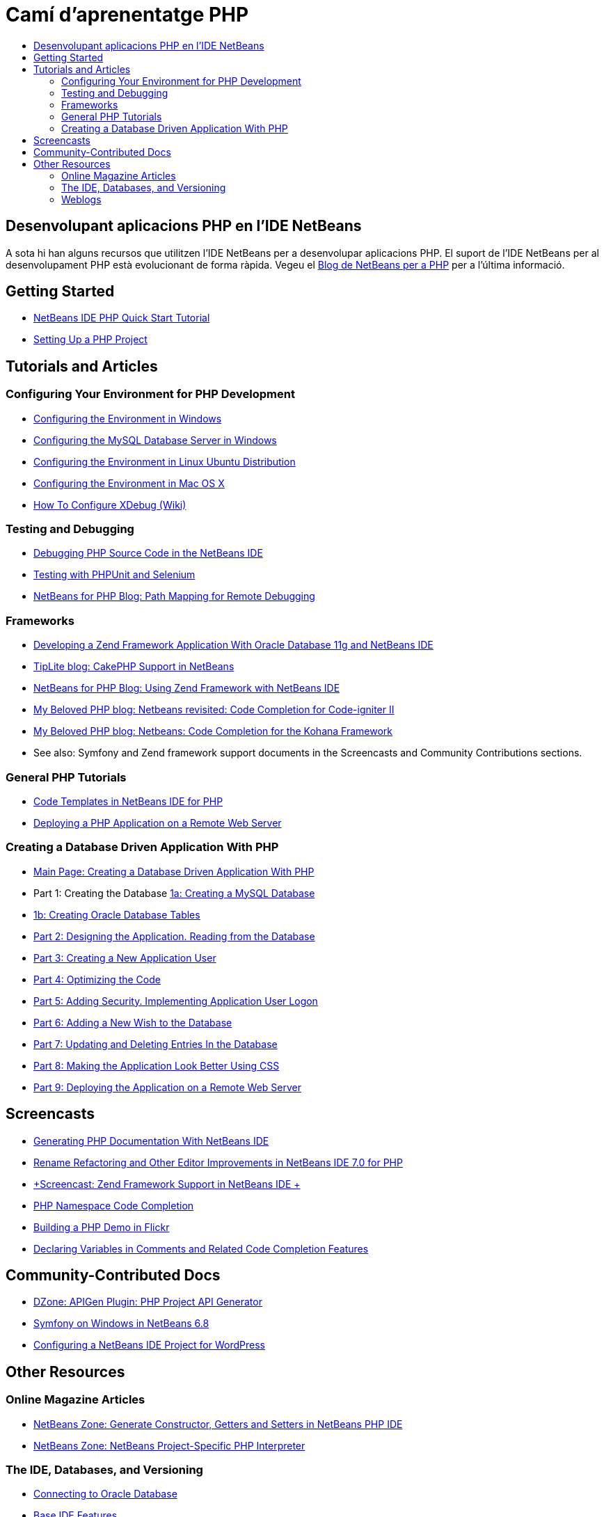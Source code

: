 // 
//     Licensed to the Apache Software Foundation (ASF) under one
//     or more contributor license agreements.  See the NOTICE file
//     distributed with this work for additional information
//     regarding copyright ownership.  The ASF licenses this file
//     to you under the Apache License, Version 2.0 (the
//     "License"); you may not use this file except in compliance
//     with the License.  You may obtain a copy of the License at
// 
//       http://www.apache.org/licenses/LICENSE-2.0
// 
//     Unless required by applicable law or agreed to in writing,
//     software distributed under the License is distributed on an
//     "AS IS" BASIS, WITHOUT WARRANTIES OR CONDITIONS OF ANY
//     KIND, either express or implied.  See the License for the
//     specific language governing permissions and limitations
//     under the License.
//

= Camí d'aprenentatge PHP
:jbake-type: tutorial
:jbake-tags: tutorials 
:markup-in-source: verbatim,quotes,macros
:jbake-status: published
:icons: font
:syntax: true
:source-highlighter: pygments
:toc: left
:toc-title:
:description: Camí d'aprenentatge PHP - Apache NetBeans
:keywords: Apache NetBeans, Tutorials, Camí d'aprenentatge PHP


== Desenvolupant aplicacions PHP en l'IDE NetBeans

A sota hi han alguns recursos que utilitzen l'IDE NetBeans per a desenvolupar aplicacions PHP. El suport de l'IDE NetBeans per al desenvolupament PHP està evolucionant de forma ràpida. Vegeu el link:http://blogs.oracle.com/netbeansphp/[+Blog de NetBeans per a PHP+] per a l'última informació.

== Getting Started 

* link:../../kb/docs/php/quickstart.html[+NetBeans IDE PHP Quick Start Tutorial+]
* link:../../kb/docs/php/project-setup.html[+Setting Up a PHP Project+]

== Tutorials and Articles

=== Configuring Your Environment for PHP Development

* link:../../kb/docs/php/configure-php-environment-windows.html[+Configuring the Environment in Windows+]
* link:../docs/ide/install-and-configure-mysql-server.html[+Configuring the MySQL Database Server in Windows+]
* link:../../kb/docs/php/configure-php-environment-ubuntu.html[+Configuring the Environment in Linux Ubuntu Distribution+]
* link:../../kb/docs/php/configure-php-environment-mac-os.html[+Configuring the Environment in Mac OS X+]
* link:http://wiki.netbeans.org/HowToConfigureXDebug[+How To Configure XDebug (Wiki)+]

=== Testing and Debugging

* link:../../kb/docs/php/debugging.html[+Debugging PHP Source Code in the NetBeans IDE+]
* link:../docs/php/phpunit.html[+Testing with PHPUnit and Selenium+]
* link:http://blogs.oracle.com/netbeansphp/entry/path_mapping_in_php_debugger[+NetBeans for PHP Blog: Path Mapping for Remote Debugging+]

=== Frameworks

* link:http://www.oracle.com/webfolder/technetwork/tutorials/obe/db/oow10/php_webapp/php_webapp.htm[+Developing a Zend Framework Application With Oracle Database 11g and NetBeans IDE+]
* link:http://www.tiplite.com/cakephp-support-in-netbeans/[+TipLite blog: CakePHP Support in NetBeans+]
* link:http://blogs.oracle.com/netbeansphp/entry/using_zend_framework_with_netbeans[+NetBeans for PHP Blog: Using Zend Framework with NetBeans IDE+]
* link:http://www.mybelovedphp.com/2009/01/27/netbeans-revisited-code-completion-for-code-igniter-ii/[+My Beloved PHP blog: Netbeans revisited: Code Completion for Code-igniter II+]
* link:http://www.mybelovedphp.com/2009/01/27/netbeans-code-completion-for-the-kohana-framework/[+My Beloved PHP blog: Netbeans: Code Completion for the Kohana Framework+]
* See also: Symfony and Zend framework support documents in the Screencasts and Community Contributions sections.

=== General PHP Tutorials

* link:../docs/php/code-templates.html[+Code Templates in NetBeans IDE for PHP+]
* link:../../kb/docs/php/remote-hosting-and-ftp-account.html[+Deploying a PHP Application on a Remote Web Server+]

=== Creating a Database Driven Application With PHP

* link:../../kb/docs/php/wish-list-tutorial-main-page.html[+Main Page: Creating a Database Driven Application With PHP+]
* Part 1: Creating the Database link:../../kb/docs/php/wish-list-lesson1.html[+1a: Creating a MySQL Database+]
* link:../docs/php/wish-list-oracle-lesson1.html[+1b: Creating Oracle Database Tables+]
* link:../../kb/docs/php/wish-list-lesson2.html[+Part 2: Designing the Application. Reading from the Database+]
* link:../../kb/docs/php/wish-list-lesson3.html[+Part 3: Creating a New Application User+]
* link:../../kb/docs/php/wish-list-lesson4.html[+Part 4: Optimizing the Code+]
* link:../../kb/docs/php/wish-list-lesson5.html[+Part 5: Adding Security. Implementing Application User Logon+]
* link:../../kb/docs/php/wish-list-lesson6.html[+Part 6: Adding a New Wish to the Database+]
* link:../../kb/docs/php/wish-list-lesson7.html[+Part 7: Updating and Deleting Entries In the Database+]
* link:../../kb/docs/php/wish-list-lesson8.html[+Part 8: Making the Application Look Better Using CSS+]
* link:../../kb/docs/php/wish-list-lesson9.html[+Part 9: Deploying the Application on a Remote Web Server+]

== Screencasts

* link:../docs/php/screencast-phpdoc.html[+Generating PHP Documentation With NetBeans IDE+]
* link:../docs/php/screencast-rename-refactoring.html[+Rename Refactoring and Other Editor Improvements in NetBeans IDE 7.0 for PHP+]
* link:../docs/php/zend-framework-screencast.html[+Screencast: Zend Framework Support in NetBeans IDE +]
* link:../../kb/docs/php/namespace-code-completion-screencast.html[+PHP Namespace Code Completion+]
* link:../docs/php/flickr-screencast.html[+Building a PHP Demo in Flickr+]
* link:../docs/php/php-variables-screencast.html[+Declaring Variables in Comments and Related Code Completion Features+]

== Community-Contributed Docs

* link:http://netbeans.dzone.com/php-project-api-generator[+DZone: APIGen Plugin: PHP Project API Generator+]
* link:http://wiki.netbeans.org/NB68symfony[+Symfony on Windows in NetBeans 6.8+]
* link:http://wiki.netbeans.org/ConfiguringNetBeansProjectForWordPress[+Configuring a NetBeans IDE Project for WordPress+]

== Other Resources

=== Online Magazine Articles

* link:http://netbeans.dzone.com/news/generate-constructor-getters-a[+NetBeans Zone: Generate Constructor, Getters and Setters in NetBeans PHP IDE+]
* link:http://netbeans.dzone.com/news/netbeans-project-specific-php-[+NetBeans Zone: NetBeans Project-Specific PHP Interpreter+]

=== The IDE, Databases, and Versioning

* link:../docs/ide/oracle-db.html[+Connecting to Oracle Database+]
* link:../../features/ide/index.html[+Base IDE Features+]
* link:../articles/mysql.html[+MySQL and the NetBeans IDE+]
* link:../docs/ide/mysql.html[+Connecting to a MySQL Database+]
* link:../../features/ide/collaboration.html[+Version Control and Developer Collaboration+]
* link:http://nbdrupalsupport.dev.java.net/[+NetBeans IDE Support for Drupal 6.x+]

=== Weblogs

* link:http://blogs.oracle.com/netbeansphp/entry/configuring_a_netbeans_php_project#comments[+NetBeans for PHP blog+]

